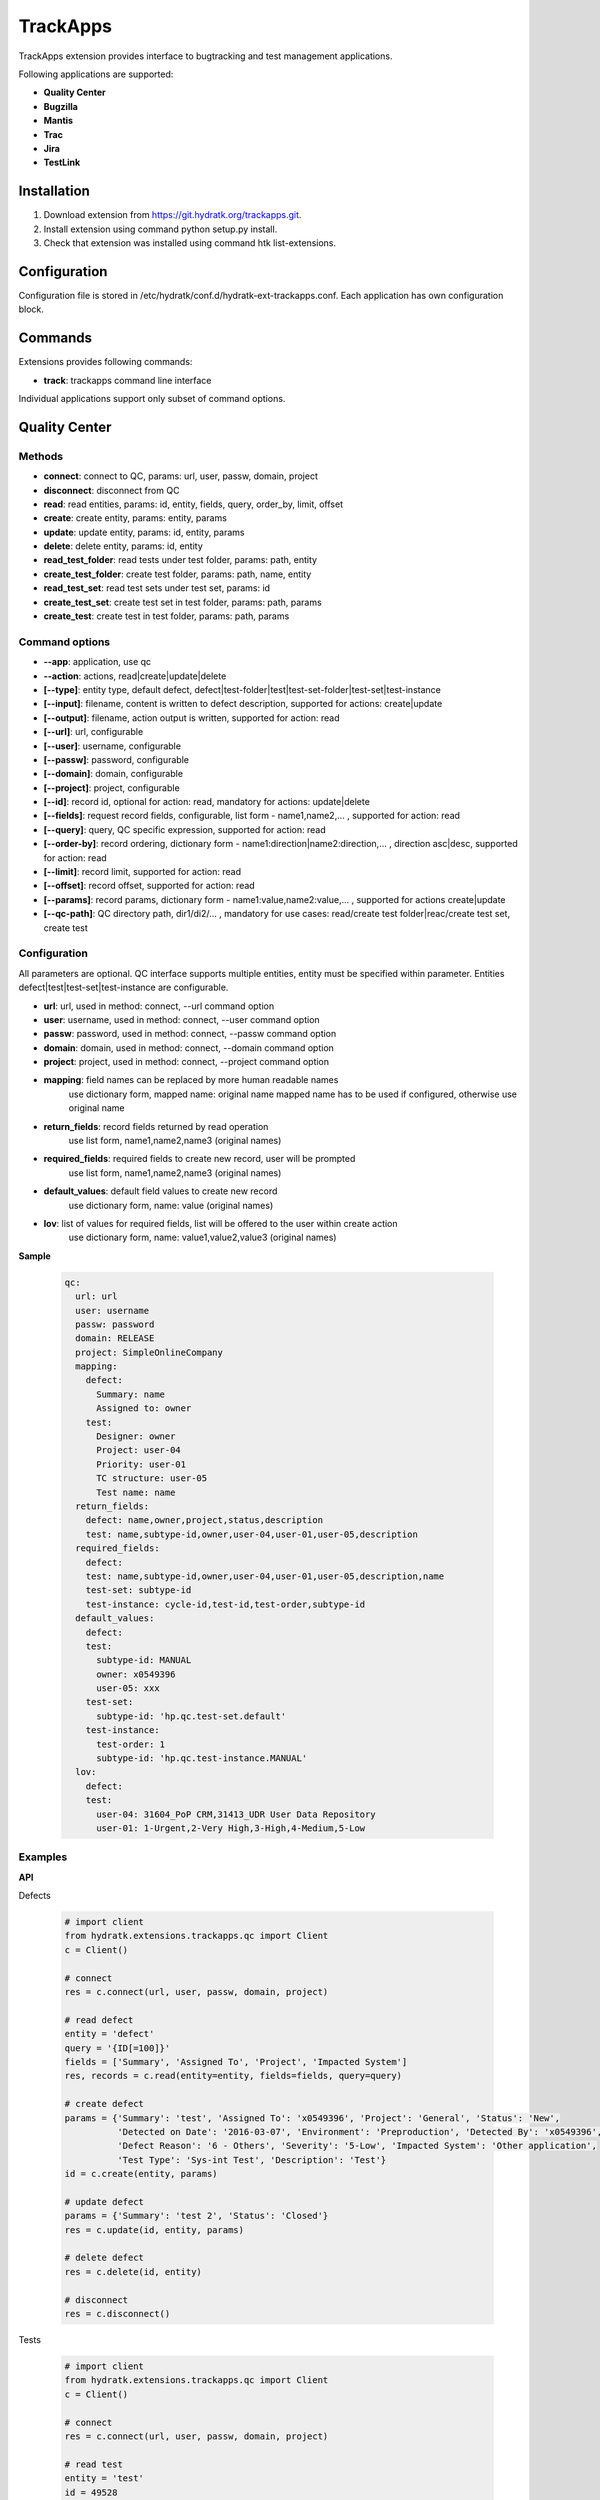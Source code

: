 .. TrackApps

=========
TrackApps
=========

TrackApps extension provides interface to bugtracking and test management applications.

Following applications are supported:

- **Quality Center** 
- **Bugzilla**
- **Mantis**
- **Trac**
- **Jira**
- **TestLink**

Installation
============

1. Download extension from https://git.hydratk.org/trackapps.git.
2. Install extension using command python setup.py install.
3. Check that extension was installed using command htk list-extensions.

Configuration
=============

Configuration file is stored in /etc/hydratk/conf.d/hydratk-ext-trackapps.conf.
Each application has own configuration block.

Commands
========

Extensions provides following commands:

- **track**: trackapps command line interface

Individual applications support only subset of command options.

Quality Center
==============

Methods
^^^^^^^

- **connect**: connect to QC, params: url, user, passw, domain, project
- **disconnect**: disconnect from QC
- **read**: read entities, params: id, entity, fields, query, order_by, limit, offset 
- **create**: create entity, params: entity, params
- **update**: update entity, params: id, entity, params
- **delete**: delete entity, params: id, entity
- **read_test_folder**: read tests under test folder, params: path, entity
- **create_test_folder**: create test folder, params: path, name, entity
- **read_test_set**: read test sets under test set, params: id
- **create_test_set**: create test set in test folder, params: path, params
- **create_test**: create test in test folder, params: path, params

Command options
^^^^^^^^^^^^^^^

- **--app**: application, use qc
- **--action**: actions, read|create|update|delete
- **[--type]**: entity type, default defect, defect|test-folder|test|test-set-folder|test-set|test-instance
- **[--input]**: filename, content is written to defect description, supported for actions: create|update
- **[--output]**: filename, action output is written, supported for action: read
- **[--url]**: url, configurable
- **[--user]**: username, configurable
- **[--passw]**: password, configurable
- **[--domain]**: domain, configurable
- **[--project]**: project, configurable
- **[--id]**: record id, optional for action: read, mandatory for actions: update|delete
- **[--fields]**: request record fields, configurable, list form - name1,name2,... , supported for action: read
- **[--query]**: query, QC specific expression, supported for action: read
- **[--order-by]**: record ordering, dictionary form - name1:direction|name2:direction,... , direction asc|desc, supported for action: read
- **[--limit]**: record limit, supported for action: read
- **[--offset]**: record offset, supported for action: read
- **[--params]**: record params, dictionary form - name1:value,name2:value,... , supported for actions create|update
- **[--qc-path]**: QC directory path, dir1/di2/... , mandatory for use cases: read/create test folder|reac/create test set, create test

Configuration
^^^^^^^^^^^^^

All parameters are optional.
QC interface supports multiple entities, entity must be specified within parameter.
Entities defect|test|test-set|test-instance are configurable.

- **url**: url, used in method: connect, --url command option
- **user**: username, used in method: connect, --user command option
- **passw**: password, used in method: connect, --passw command option 
- **domain**: domain, used in method: connect, --domain command option
- **project**: project, used in method: connect, --project command option
- **mapping**: field names can be replaced by more human readable names                       
               use dictionary form, mapped name: original name
               mapped name has to be used if configured, otherwise use original name                                                                                                     
- **return_fields**: record fields returned by read operation                                 
                     use list form, name1,name2,name3 (original names)                                         
- **required_fields**: required fields to create new record, user will be prompted            
                       use list form, name1,name2,name3 (original names)                                      
- **default_values**: default field values to create new record                               
                      use dictionary form, name: value (original names)                                        
- **lov**: list of values for required fields, list will be offered to the user within create action               
           use dictionary form, name: value1,value2,value3 (original names)

**Sample**

  .. code-block:: yaml
  
     qc:
       url: url
       user: username
       passw: password
       domain: RELEASE
       project: SimpleOnlineCompany  
       mapping:
         defect:
           Summary: name
           Assigned to: owner
         test:
           Designer: owner
           Project: user-04
           Priority: user-01
           TC structure: user-05
           Test name: name
       return_fields: 
         defect: name,owner,project,status,description
         test: name,subtype-id,owner,user-04,user-01,user-05,description
       required_fields:
         defect:
         test: name,subtype-id,owner,user-04,user-01,user-05,description,name
         test-set: subtype-id
         test-instance: cycle-id,test-id,test-order,subtype-id
       default_values:
         defect:
         test:
           subtype-id: MANUAL
           owner: x0549396
           user-05: xxx
         test-set:
           subtype-id: 'hp.qc.test-set.default'
         test-instance:
           test-order: 1
           subtype-id: 'hp.qc.test-instance.MANUAL'
       lov:
         defect:
         test:
           user-04: 31604_PoP CRM,31413_UDR User Data Repository
           user-01: 1-Urgent,2-Very High,3-High,4-Medium,5-Low
           
Examples
^^^^^^^^

**API**

Defects

  .. code-block:: python
  
     # import client
     from hydratk.extensions.trackapps.qc import Client
     c = Client()
     
     # connect
     res = c.connect(url, user, passw, domain, project)
     
     # read defect
     entity = 'defect'
     query = '{ID[=100]}'
     fields = ['Summary', 'Assigned To', 'Project', 'Impacted System']
     res, records = c.read(entity=entity, fields=fields, query=query)  
     
     # create defect
     params = {'Summary': 'test', 'Assigned To': 'x0549396', 'Project': 'General', 'Status': 'New',
               'Detected on Date': '2016-03-07', 'Environment': 'Preproduction', 'Detected By': 'x0549396',
               'Defect Reason': '6 - Others', 'Severity': '5-Low', 'Impacted System': 'Other application',
               'Test Type': 'Sys-int Test', 'Description': 'Test'}
     id = c.create(entity, params)       
     
     # update defect
     params = {'Summary': 'test 2', 'Status': 'Closed'}
     res = c.update(id, entity, params) 
     
     # delete defect
     res = c.delete(id, entity)
     
     # disconnect
     res = c.disconnect()
    
Tests    
     
  .. code-block:: python  
  
     # import client
     from hydratk.extensions.trackapps.qc import Client
     c = Client()
     
     # connect
     res = c.connect(url, user, passw, domain, project)
     
     # read test
     entity = 'test'
     id = 49528
     res, records = c.read(id=id, entity=entity)  
     
     # read test folder
     path = 'Subject/02 SYSINTTEST/31604_PoP_CRM/01_Drop_1/03 Customer mngt/CUSTM001 Authentication'
     res, tests = c.read_test_folder(path)             
     
     # create test folder
     id = c.create_test_folder('Subject/.Trash/VAS', 'test')
     
     # create test
     params = {'name': 'test', 'subtype-id': 'MANUAL', 'owner': 'x0549396', 'user-04': '31604_PoP CRM',
               'user-01': '5-Low', 'user-05': 'xxx'}
     id = c.create_test('Subject/.Trash/VAS/test', params)      
     
     # disconnect
     res = c.disconnect()     

**Command line**    

Defect

  .. code-block:: bash
  
     # read defect by id, return given fields, output is printed
     htk --app qc --action read --id 8594 --fields "summary,project" track
     
     # read defects by query, output is written to file
     htk --app qc --action read --query "{name[CRM*]}" --output defects.txt track
     
     # read with specified connection parameters
     # they are mandatory, if they are missing and not configured, user will be prompted
     htk --app qc --action read --url --user user --passw passw --domain dom --project proj --id 8594 track   
     
     # create defect with provided mandatory fields, id is printed
     # if some mandatory field is missing and configured, user will be prompted (including lov)
     htk --app qc --action create --params "name:hydra,description:hydra desc" track

     # create defect with description in file
     htk --app qc --action create --params "name:hydra" --input defect.txt track
     
     # update defect
     # id is mandatory, user will be prompted if missing
     htk --app --action update --id 8595 --params "status:Closed" track
     
     # delete defect
     # id is mandatory, user will be prompted if missing
     htk --app --action delete --id 8595 track
     
Test

  .. code-block:: bash
  
     # read tests under test folder (test plan), output is printed
     # qc-path is mandatory, user will be prompted if missing
     htk --app qc --action read --entity test-folder --qc-path "Subject/.Trash/VAS" track
     
     # read test
     htk --app qc --action read --entity test --id 1234 track
     
     # create test folder
     # qc-path contains also new folder name
     htk --app qc --action create --entity test-folder --qc-path "Subject/.Trash/VAS/hydra" track
     
     # create test with provided mandatory fields
     htk --app qc --action create --entity test --qc-path "Subject/.Trash/VAS/hydra" --params "name:test,subtype-id:MANUAL" track
     
     # update test
     htk --app qc --action update --entity test --id 1235 --params "name:test 2" track
     
     # read test sets under test set folder (test lab), output is written to file
     htk --app qc --action read --entity test-set-folder --qc-path "Root/.Trash/VAS" --output sets.txt track
     
     # create test set folder
     # qc-path contains also new folder name
     htk --app qc --action create --entity test-set-folder --qc-path "Root/.Trash/VAS/hydra" track
     
     # create test set with provided mandatory fields, id is printed
     htk --app qc --action create --entity test-set --qc-path "Root/.Trash/VAS/hydra" --params "name:set1,'subtype-id:hp.qc.test-set.default'" track
     
     # create test instance (assign test to test set) with provided mandatory fields
     htk --app qc --action create --entity test-instance --params "cycle-id:1236,test-id:1235,test-order:1,subtype-id:hp.qc.test-instance.MANUAL" track
     
     # update test instance
     htk --app qc --action update --entity test-instance --id 1237 --params "status:Closed" track

Bugzilla
========

Methods
^^^^^^^

- **connect**: connect to Bugzilla, params: url, user, passw
- **disconnect**: disconnect from Bugzilla
- **read**: read bugs, params: id, fields, query, limit, offset
- **create**: create bug, params: params
- **update** update bug, params, id: params

Command options
^^^^^^^^^^^^^^^

- **--app**: application, use bugzilla
- **--action**: actions, read|create|update
- **[--input]**: filename, content is written to bug description, supported for actions: create|update
- **[--output]**: filename, action output is written, supported for action: read
- **[--url]**: url, configurable
- **[--user]**: username, configurable
- **[--passw]**: password, configurable
- **[--id]**: record id, optional for action: read, mandatory for action: update
- **[--fields]**: request record fields, configurable, list form - name1,name2,... , supported for action: read
- **[--query]**: query, Bugzilla specific expression, supported for action: read
- **[--limit]**: record limit, supported for action: read
- **[--offset]**: record offset, supported for action: read
- **[--params]**: record params, dictionary form - name1:value,name2:value,... , supported for actions create|update

Configuration
^^^^^^^^^^^^^

Parameters are explained in QC section.
Bugzilla interface supports bug entity only, parameters are not distinguished per entity.

**Sample**

  .. code-block:: yaml
  
     bugzilla:
       url: url
       user: username
       passw: password
       return_fields: product,component,summary,version,creator 
       mapping: 
         Product: product
         Version: version
       required_fields: product,component,summary,version   
       default_values:
         product: FooBar
         component: Bar
       lov:
       
Examples
^^^^^^^^

**API**

  .. code-block:: python
  
     # import client
     from hydratk.extensions.trackapps.bugzilla import Client
     c = Client()
     
     # connect
     res = c.connect(url, user, passw, project)
     
     # read issue
     id = 40
     fields = ['creator', 'severity', 'Summary', 'Product']
     res, records = c.read(id, fields=fields) 
     
     # create bug
     params = {'summary': 'test hydra', 'version': '1'}
     id = c.create(params)        
     
     # update bug
     params = {'summary': 'test hydra 2'}
     res = c.update(id, params) 
     
     # disconnect
     res = c.disconnect()

**Command line**  

More examples are available in QC section.

  .. code-block:: bash
  
     # read issue
     htk --app bugzilla --action read --id 40 --fields "creator,severity,Summary,Product" track
     
     # create issue
     htk --app bugzilla --action create --params "summary:test hydra,version:1" track
     
     # update issue
     htk --app bugzilla --action update --id 8595 --params "summary:test hydra 2" track      

Mantis
======

Methods
^^^^^^^

- **connect**: connect to Mantis, params: url, user, passw, project
- **read**: read issues, params: id, fields, page, per_page
- **create**: create issue, params: params
- **update**: update issue, params, id: params
- **delete**: delete issue, params: id 

Command options
^^^^^^^^^^^^^^^

- **--app**: application, use mantis
- **--action**: actions, read|create|update|delete
- **[--input]**: filename, content is written to issue description, supported for actions: create|update
- **[--output]**: filename, action output is written, supported for action: read
- **[--url]**: url, configurable
- **[--user]**: username, configurable
- **[--passw]**: password, configurable
- **[--project]**: project, configurable
- **[--id]**: record id, optional for action: read, mandatory for action: update|delete
- **[--fields]**: request record fields, configurable, list form - name1,name2,... , supported for action: read
- **[--page]**: record page, supported for action: read
- **[--per-page]**: records per page, supported for action: read
- **[--params]**: record params, dictionary form - name1:value,name2:value,... , supported for actions create|update

Configuration
^^^^^^^^^^^^^

Parameters are explained in QC section.
Mantis interface supports issue entity only, parameters are not distinguished per entity.

**Sample**

  .. code-block:: yaml
  
     mantis:
       url: url
       user: username
       passw: password
       project: Sample Project
       mapping:
         Category: category
         Summary: summary
         Description: description
       return_fields: category,summary,description,reporter,priority,severity
       required_fields: category,summary,description
       default_values:
         category: defect
       lov:
       
Examples
^^^^^^^^

**API**

  .. code-block:: python
  
     # import client
     from hydratk.extensions.trackapps.mantis import Client
     c = Client()
     
     # connect
     res = c.connect(url, user, passw, project)
     
     # read issue
     id = 6
     res, rec = c.read(id)
     
     # create issue
     params = {'summary': 'hydra test', 'description': 'hydra desc', 'category': '1'}
     id = c.create(params) 
     
     # update issue
     res = c.update(id, {'summary': 'hydratk'})
     
     # delete issue
     res = c.delete(id)

**Command line**   

More examples are available in QC section.    

  .. code-block:: bash
  
     # read issue
     htk --app mantis --action read --id 6 track
     
     # create issue
     htk --app mantis --action create --params "summary:hydra test,description:hydra desc,category:!" track
     
     # update issue
     htk --app mantis --action update --id 8595 --params "summary:hydratk" track 
     
     # delete issue
     htk --app mantis --action delete --id 8595 track    

Trac
====

Methods
^^^^^^^

- **connect**: connect to Trac, params: url, user, passw, project
- **read**: read tickets, params: id, fields, query
- **create**: create ticket, params:  params
- **update**: update ticket, params: id, params
- **delete**: delete ticket, params: id

Command options
^^^^^^^^^^^^^^^

- **--app**: application, use trac
- **--action**: actions, read|create|update|delete
- **[--input]**: filename, content is written to ticket description, supported for actions: create|update
- **[--output]**: filename, action output is written, supported for action: read
- **[--url]**: url, configurable
- **[--user]**: username, configurable
- **[--passw]**: password, configurable
- **[--project]**: project, configurable
- **[--id]**: record id, optional for action: read, mandatory for action: update|delete
- **[--fields]**: request record fields, configurable, list form - name1,name2,... , supported for action: read
- **[--query]**: query, Trac specific expression, supported for action: read
- **[--params]**: record params, dictionary form - name1:value,name2:value,... , supported for actions create|update

Configuration
^^^^^^^^^^^^^

Parameters are explained in QC section.
Trac interface supports ticket entity only, parameters are not distinguished per entity.

**Sample**

  .. code-block:: yaml
  
     trac:
       url: url
       user: username
       passw: password
       project: project1
       mapping:
         Status: status
         Summary: summary
         Description: description
       return_fields: summary,type,priority,description
       required_fields: summary,description
       default_values:
         type: defect
         priority: major
       lov:  
       
Examples
^^^^^^^^

**API**

  .. code-block:: python
  
     # import client
     from hydratk.extensions.trackapps.trac import Client
     c = Client()
     
     # connect
     res = c.connect(url, user, passw, project)
     
     # read tickets
     res, rec = c.read(query='status!=closed')
     
     # create ticket
     params = {'summary': 'hydra test', 'description': 'hydra desc'}
     id = c.create(params) 
     
     # update ticket
     res = c.update(id, {'keywords': 'hydratk'})
     
     # delete ticket
     res = c.delete(id)

**Command line**  

More examples are available in QC section.

  .. code-block:: bash
  
     # read tickets
     htk --app trac --action read --query "status!=closed" track
     
     # create ticket
     htk --app trac --action create --params "summary:hydra test,description:hydra desc" track
     
     # update ticket
     htk --app trac --action update --id 8595 --params "keywords:hydratk" track
     
     # delete ticket
     htk --app trac --action delete --id 8595 track     

Jira
====

Methods
^^^^^^^

- **connect**: connect to Jira, params: url, user, passw, project
- **disconnect**: disconnect from Jira
- **read**: read issues, params: id, fields, query, limit, offset
- **create**: create issue, params: params
- **update**: update issue, params: id, params

Command options
^^^^^^^^^^^^^^^

- **--app**: application, use jira
- **--action**: actions, read|create|update
- **[--input]**: filename, content is written to issue description, supported for actions: create|update
- **[--output]**: filename, action output is written, supported for action: read
- **[--url]**: url, configurable
- **[--user]**: username, configurable
- **[--passw]**: password, configurable
- **[--project]**: project, configurable
- **[--id]**: record id, optional for action: read, mandatory for action: update|delete
- **[--fields]**: request record fields, configurable, list form - name1,name2,... , supported for action: read
- **[--query]**: query, Jira specific expression, supported for action: read
- **[--limit]**: record limit, supported for action: read
- **[--offset]**: record offset, supported for action: read
- **[--params]**: record params, dictionary form - name1:value,name2:value,... , supported for actions create|update

Configuration
^^^^^^^^^^^^^

Parameters are explained in QC section.
Jira interface supports issue entity only, parameters are not distinguished per entity.

**Sample**

  .. code-block:: yaml
  
     jira:
       url: url
       user: username
       passw: password
       project: DEMO
       mapping:
         Summary: summary
         Description: description
       return_fields: summary,description,id,status,priority
       required_fields: summary,description,priority
       default_values:                    
         priority: {'name': 'Minor'}
       lov:  
       
Examples
^^^^^^^^

**API**
  
  .. code-block:: python
  
     # import client
     from hydratk.extensions.trackapps.jira import Client
     c = Client()
     
     # connect
     res = c.connect(url, user, passw, project)
     
     # read issue
     id = 8594
     fields = ['id', 'status', 'creator', 'description']
     res, records = c.read(id, fields)
     
     # create issue
     params = {'summary': 'hydra test', 'description': 'hydra desc', 'priority': {'name': 'Minor'}}
     id = c.create(params) 
     
     # update issue
     params = {'summary': 'test hydra 2'}
     res = c.update(id, params)  

**Command line**

More examples are available in QC section.

  .. code-block:: bash
  
     # read issue
     htk --app jira --action read --id 8594 --fields "id,status,creator,description" track
     
     # create issue
     htk --app jira --action create --params "summary:hydra test,description:hydra desc" track
     
     # update issue
     htk --app jira --action update --id 8595 --params "summary:test hydra 2" track

TestLink
========

TBD